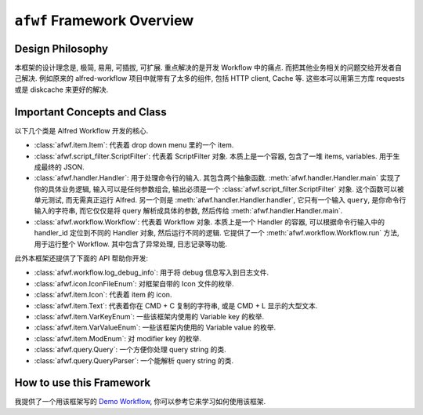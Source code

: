``afwf`` Framework Overview
==============================================================================


Design Philosophy
------------------------------------------------------------------------------
本框架的设计理念是, 极简, 易用, 可插拔, 可扩展. 重点解决的是开发 Workflow 中的痛点. 而把其他业务相关的问题交给开发者自己解决. 例如原来的 alfred-workflow 项目中就带有了太多的组件, 包括 HTTP client, Cache 等. 这些本可以用第三方库 requests 或是 diskcache 来更好的解决.



Important Concepts and Class
------------------------------------------------------------------------------
以下几个类是 Alfred Workflow 开发的核心.

- :class:`afwf.item.Item`: 代表着 drop down menu 里的一个 item.
- :class:`afwf.script_filter.ScriptFilter`: 代表着 ScriptFilter 对象. 本质上是一个容器, 包含了一堆 items, variables. 用于生成最终的 JSON.
- :class:`afwf.handler.Handler`: 用于处理命令行的输入. 其包含两个抽象函数. :meth:`afwf.handler.Handler.main` 实现了你的具体业务逻辑, 输入可以是任何参数组合, 输出必须是一个 :class:`afwf.script_filter.ScriptFilter` 对象. 这个函数可以被单元测试, 而无需真正运行 Alfred. 另一个则是 :meth:`afwf.handler.Handler.handler`, 它只有一个输入 ``query``, 是你命令行输入的字符串, 而它仅仅是将 query 解析成具体的参数, 然后传给 :meth:`afwf.handler.Handler.main`.
- :class:`afwf.workflow.Workflow`: 代表着 Workflow 对象. 本质上是一个 Handler 的容器, 可以根据命令行输入中的 handler_id 定位到不同的 Handler 对象, 然后运行不同的逻辑. 它提供了一个 :meth:`afwf.workflow.Workflow.run` 方法, 用于运行整个 Workflow. 其中包含了异常处理, 日志记录等功能.

此外本框架还提供了下面的 API 帮助你开发:

- :class:`afwf.workflow.log_debug_info`: 用于将 debug 信息写入到日志文件.
- :class:`afwf.icon.IconFileEnum`: 对框架自带的 Icon 文件的枚举.
- :class:`afwf.item.Icon`: 代表着 item 的 icon.
- :class:`afwf.item.Text`: 代表着你在 CMD + C 复制的字符串, 或是 CMD + L 显示的大型文本.
- :class:`afwf.item.VarKeyEnum`: 一些该框架内使用的 Variable key 的枚举.
- :class:`afwf.item.VarValueEnum`: 一些该框架内使用的 Variable value 的枚举.
- :class:`afwf.item.ModEnum`: 对 modifier key 的枚举.
- :class:`afwf.query.Query`: 一个方便你处理 query string 的类.
- :class:`afwf.query.QueryParser`: 一个能解析 query string 的类.


How to use this Framework
------------------------------------------------------------------------------
我提供了一个用该框架写的 `Demo Workflow <https://github.com/MacHu-GWU/afwf_example-project>`_, 你可以参考它来学习如何使用该框架.
